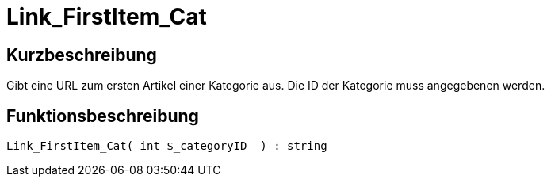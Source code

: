 = Link_FirstItem_Cat
:lang: de
:keywords: Link_FirstItem_Cat
:position: 10149

//  auto generated content Thu, 06 Jul 2017 00:39:50 +0200
== Kurzbeschreibung

Gibt eine URL zum ersten Artikel einer Kategorie aus. Die ID der Kategorie muss angegebenen werden.

== Funktionsbeschreibung

[source,plenty]
----

Link_FirstItem_Cat( int $_categoryID  ) : string

----

